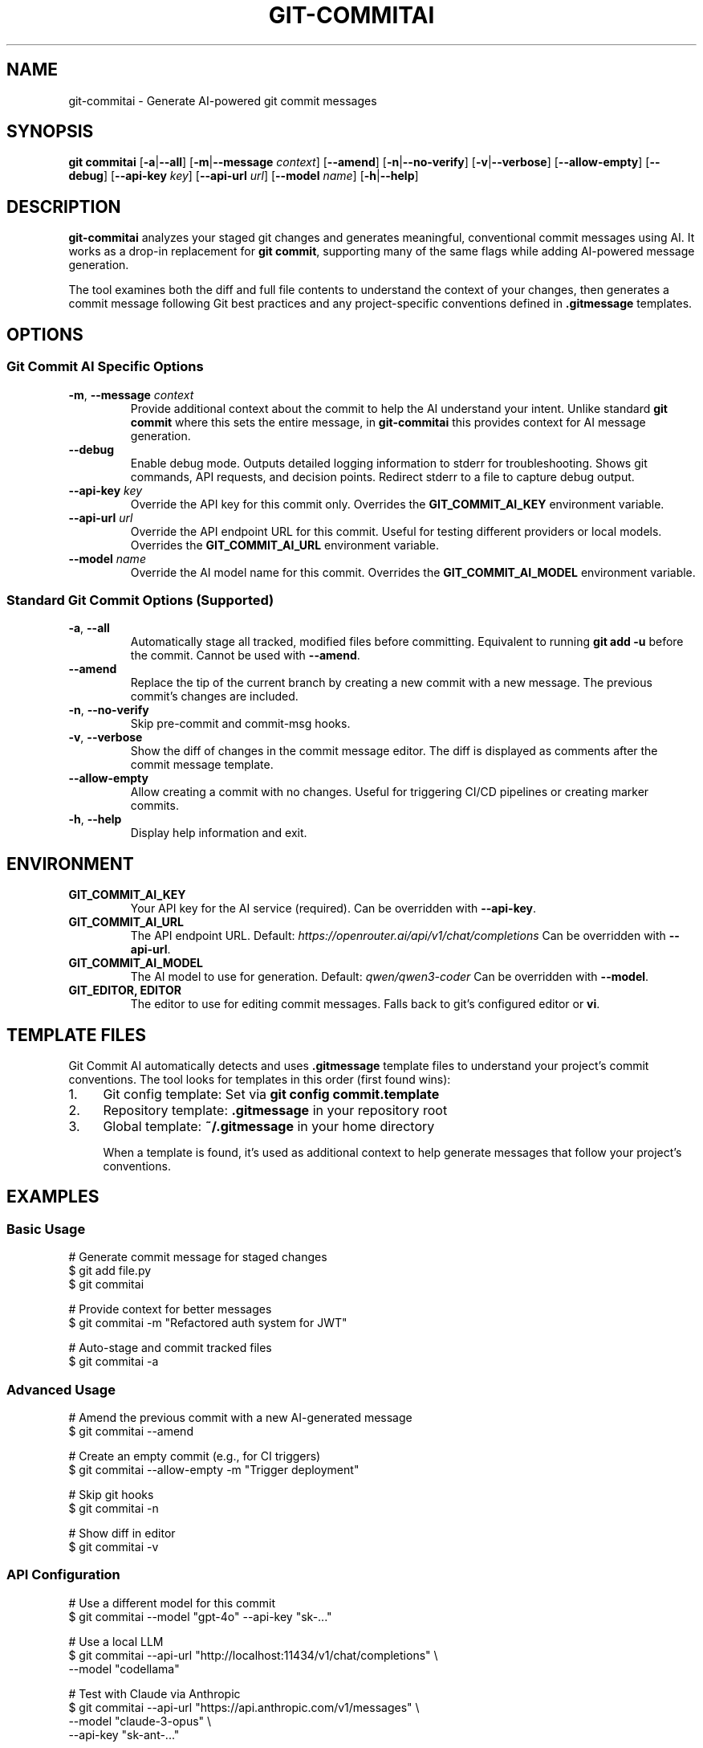 .\" Manpage for git-commitai
.\" Contact: https://github.com/semperai/git-commitai
.TH GIT-COMMITAI 1 "2024" "1.0.0" "Git Commit AI Manual"

.SH NAME
git-commitai \- Generate AI-powered git commit messages

.SH SYNOPSIS
.B git commitai
[\fB\-a\fR|\fB\-\-all\fR]
[\fB\-m\fR|\fB\-\-message\fR \fIcontext\fR]
[\fB\-\-amend\fR]
[\fB\-n\fR|\fB\-\-no\-verify\fR]
[\fB\-v\fR|\fB\-\-verbose\fR]
[\fB\-\-allow\-empty\fR]
[\fB\-\-debug\fR]
[\fB\-\-api\-key\fR \fIkey\fR]
[\fB\-\-api\-url\fR \fIurl\fR]
[\fB\-\-model\fR \fIname\fR]
[\fB\-h\fR|\fB\-\-help\fR]

.SH DESCRIPTION
.B git-commitai
analyzes your staged git changes and generates meaningful, conventional commit messages using AI.
It works as a drop-in replacement for \fBgit commit\fR, supporting many of the same flags while adding AI-powered message generation.

The tool examines both the diff and full file contents to understand the context of your changes,
then generates a commit message following Git best practices and any project-specific conventions defined in \fB.gitmessage\fR templates.

.SH OPTIONS
.SS Git Commit AI Specific Options
.TP
.BR \-m ", " \-\-message " " \fIcontext\fR
Provide additional context about the commit to help the AI understand your intent.
Unlike standard \fBgit commit\fR where this sets the entire message, in \fBgit-commitai\fR this provides context for AI message generation.

.TP
.BR \-\-debug
Enable debug mode. Outputs detailed logging information to stderr for troubleshooting.
Shows git commands, API requests, and decision points. Redirect stderr to a file to capture debug output.

.TP
.BR \-\-api\-key " " \fIkey\fR
Override the API key for this commit only.
Overrides the \fBGIT_COMMIT_AI_KEY\fR environment variable.

.TP
.BR \-\-api\-url " " \fIurl\fR
Override the API endpoint URL for this commit.
Useful for testing different providers or local models.
Overrides the \fBGIT_COMMIT_AI_URL\fR environment variable.

.TP
.BR \-\-model " " \fIname\fR
Override the AI model name for this commit.
Overrides the \fBGIT_COMMIT_AI_MODEL\fR environment variable.

.SS Standard Git Commit Options (Supported)
.TP
.BR \-a ", " \-\-all
Automatically stage all tracked, modified files before committing.
Equivalent to running \fBgit add -u\fR before the commit.
Cannot be used with \fB--amend\fR.

.TP
.BR \-\-amend
Replace the tip of the current branch by creating a new commit with a new message.
The previous commit's changes are included.

.TP
.BR \-n ", " \-\-no\-verify
Skip pre-commit and commit-msg hooks.

.TP
.BR \-v ", " \-\-verbose
Show the diff of changes in the commit message editor.
The diff is displayed as comments after the commit message template.

.TP
.BR \-\-allow\-empty
Allow creating a commit with no changes.
Useful for triggering CI/CD pipelines or creating marker commits.

.TP
.BR \-h ", " \-\-help
Display help information and exit.

.SH ENVIRONMENT
.TP
.B GIT_COMMIT_AI_KEY
Your API key for the AI service (required).
Can be overridden with \fB--api-key\fR.

.TP
.B GIT_COMMIT_AI_URL
The API endpoint URL.
Default: \fIhttps://openrouter.ai/api/v1/chat/completions\fR
Can be overridden with \fB--api-url\fR.

.TP
.B GIT_COMMIT_AI_MODEL
The AI model to use for generation.
Default: \fIqwen/qwen3-coder\fR
Can be overridden with \fB--model\fR.

.TP
.B GIT_EDITOR, EDITOR
The editor to use for editing commit messages.
Falls back to git's configured editor or \fBvi\fR.

.SH TEMPLATE FILES
Git Commit AI automatically detects and uses \fB.gitmessage\fR template files to understand your project's commit conventions.
The tool looks for templates in this order (first found wins):

.IP 1. 4
Git config template: Set via \fBgit config commit.template\fR
.IP 2. 4
Repository template: \fB.gitmessage\fR in your repository root
.IP 3. 4
Global template: \fB~/.gitmessage\fR in your home directory

When a template is found, it's used as additional context to help generate messages that follow your project's conventions.

.SH EXAMPLES
.SS Basic Usage
.nf
# Generate commit message for staged changes
$ git add file.py
$ git commitai

# Provide context for better messages
$ git commitai -m "Refactored auth system for JWT"

# Auto-stage and commit tracked files
$ git commitai -a
.fi

.SS Advanced Usage
.nf
# Amend the previous commit with a new AI-generated message
$ git commitai --amend

# Create an empty commit (e.g., for CI triggers)
$ git commitai --allow-empty -m "Trigger deployment"

# Skip git hooks
$ git commitai -n

# Show diff in editor
$ git commitai -v
.fi

.SS API Configuration
.nf
# Use a different model for this commit
$ git commitai --model "gpt-4o" --api-key "sk-..."

# Use a local LLM
$ git commitai --api-url "http://localhost:11434/v1/chat/completions" \\
              --model "codellama"

# Test with Claude via Anthropic
$ git commitai --api-url "https://api.anthropic.com/v1/messages" \\
              --model "claude-3-opus" \\
              --api-key "sk-ant-..."
.fi

.SS Debugging
.nf
# Enable debug mode (outputs to stderr)
$ git commitai --debug

# Capture debug output to a file
$ git commitai --debug 2> debug.log

# View debug output on screen and save to file
$ git commitai --debug 2>&1 | tee debug.log

# Debug with other options
$ git commitai --debug -a -v 2> debug.log
.fi

.SS Using Templates
.nf
# Create a project-specific commit template
$ cat > .gitmessage << 'EOF'
# Format: <type>(<scope>): <subject>
# Types: feat, fix, docs, style, refactor, test, chore
EOF

# Git Commit AI will automatically use this template
$ git add .
$ git commitai
# Generated message follows template format
.fi

.SH DEBUGGING
When the \fB--debug\fR flag is enabled, detailed logging information is output to stderr. This includes:

.IP \(bu 2
All git commands executed
.IP \(bu 2
API request and response details
.IP \(bu 2
File processing information
.IP \(bu 2
Configuration and environment details
.IP \(bu 2
Template file detection and loading
.IP \(bu 2
Error messages and stack traces

To capture debug output, redirect stderr to a file:
.nf
$ git commitai --debug 2> debug.log
.fi

Or view it on screen while saving to a file:
.nf
$ git commitai --debug 2>&1 | tee debug.log
.fi

When reporting bugs, include relevant portions of the debug output.

.SH FILES
.TP
.B .gitmessage
Project-specific or global commit message template file.

.TP
.B .git/COMMIT_EDITMSG
Temporary file containing the commit message being edited.

.SH EXIT STATUS
.TP
.B 0
Successful commit

.TP
.B 1
General error or commit aborted

.TP
.B 128
Not in a git repository

.SH SUPPORTED PROVIDERS
Git Commit AI works with any OpenAI-compatible API endpoint:

.IP \(bu 2
\fBOpenRouter\fR (recommended) - Access to multiple models
.IP \(bu 2
\fBLocal LLMs\fR - Ollama, LM Studio, etc.
.IP \(bu 2
\fBOpenAI\fR - GPT-4, GPT-3.5
.IP \(bu 2
\fBAnthropic\fR - Claude models
.IP \(bu 2
Any OpenAI-compatible API

.SH LIMITATIONS
The following standard \fBgit commit\fR options are not yet supported:

.IP \(bu 2
\fB--interactive\fR, \fB--patch\fR - Interactive staging
.IP \(bu 2
\fB-s\fR, \fB--signoff\fR - Signed-off-by trailer
.IP \(bu 2
\fB-c\fR, \fB-C\fR - Reuse commit messages
.IP \(bu 2
\fB--squash\fR, \fB--fixup\fR - Autosquash commits
.IP \(bu 2
\fB-F\fR, \fB--file\fR - Read message from file
.IP \(bu 2
\fB--author\fR, \fB--date\fR - Override commit metadata
.IP \(bu 2
\fB-S\fR, \fB--gpg-sign\fR - GPG signing
.IP \(bu 2
Path specifications after \fB--\fR

.SH SEE ALSO
.BR git (1),
.BR git-commit (1)

.SH BUGS
Report bugs at: https://github.com/semperai/git-commitai/issues

.SH AUTHOR
Semper AI (https://github.com/semperai)

.SH COPYRIGHT
Copyright (C) 2024 Semper AI. MIT License.
This is free software: you are free to change and redistribute it.
There is NO WARRANTY, to the extent permitted by law.
